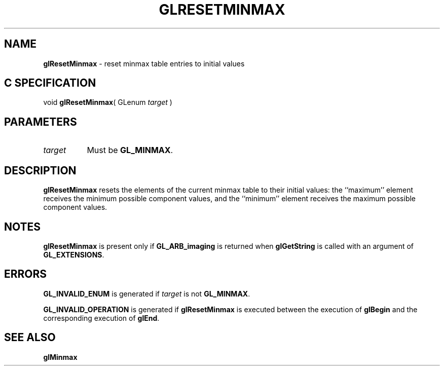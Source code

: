 '\" t  
'\"macro stdmacro
.ds Vn Version 1.2
.ds Dt 24 September 1999
.ds Re Release 1.2.1
.ds Dp May 22 14:46
.ds Dm 3 May 22 14:
.ds Xs 18776     3
.TH GLRESETMINMAX 3G
.SH NAME
.B "glResetMinmax
\- reset minmax table entries to initial values

.SH C SPECIFICATION
void \f3glResetMinmax\fP(
GLenum \fItarget\fP )
.nf
.fi

.SH PARAMETERS
.TP \w'\f2target\fP\ \ 'u 
\f2target\fP
Must be
\%\f3GL_MINMAX\fP.
.SH DESCRIPTION
\%\f3glResetMinmax\fP resets the elements of the current minmax table to their
initial values:  the ``maximum'' element receives the minimum possible
component values, and the ``minimum'' element receives the maximum
possible component values.
.SH NOTES
\%\f3glResetMinmax\fP is present only if \%\f3GL_ARB_imaging\fP is returned when \%\f3glGetString\fP
is called with an argument of \%\f3GL_EXTENSIONS\fP.
.SH ERRORS
\%\f3GL_INVALID_ENUM\fP is generated if \f2target\fP is not \%\f3GL_MINMAX\fP.
.P
\%\f3GL_INVALID_OPERATION\fP is generated if \%\f3glResetMinmax\fP is executed
between the execution of \%\f3glBegin\fP and the corresponding
execution of \%\f3glEnd\fP.
.SH SEE ALSO
\%\f3glMinmax\fP
